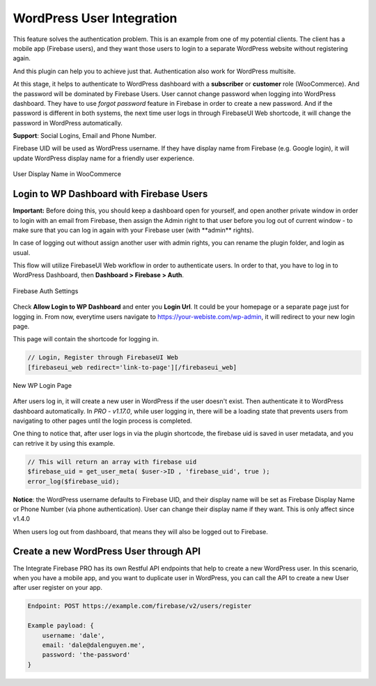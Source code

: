 .. raw:: html

    <style> .red {color:red} </style>

WordPress User Integration
=============

This feature solves the authentication problem. This is an example from one of my potential clients. The client has a mobile app (Firebase users), and they want those users to login to a separate WordPress website without registering again. 

And this plugin can help you to achieve just that. Authentication also work for WordPress multisite.

At this stage, it helps to authenticate to WordPress dashboard with a **subscriber** or **customer** role (WooCommerce). And the password will be dominated by Firebase Users. User cannot change password when logging into WordPress dashboard. They have to use *forgot password* feature in Firebase in order to create a new password. And if the password is different in both systems, the next time user logs in through FirebaseUI Web shortcode, it will change the password in WordPress automatically.

**Support**: Social Logins, Email and Phone Number.

Firebase UID will be used as WordPress username. If they have display name from Firebase (e.g. Google login), it will update WordPress display name for a friendly user experience.

.. figure:: /images/auth/user-display-name.png
    :scale: 70%
    :align: center

    User Display Name in WooCommerce

Login to WP Dashboard with Firebase Users
----------------------------------

.. role:: red

**Important:** :red:`Before doing this, you should keep a dashboard open for yourself, and open another private window in order to login with an email from Firebase, then assign the Admin right to that user before you log out of current window - to make sure that you can log in again with your Firebase user (with **admin** rights)`. 

In case of logging out without assign another user with admin rights, you can rename the plugin folder, and login as usual.

This flow will utilize FirebaseUI Web workflow in order to authenticate users. In order to that, you have to log in to WordPress Dashboard, then **Dashboard > Firebase > Auth**.

.. figure:: /images/auth/wp-login-with-firebase.png
    :scale: 70%
    :align: center

    Firebase Auth Settings

Check **Allow Login to WP Dashboard** and enter you **Login Url**. It could be your homepage or a separate page just for logging in. From now, everytime users navigate to https://your-webiste.com/wp-admin, it will redirect to your new login page.

This page will contain the shortcode for logging in.

.. code-block:: php

    // Login, Register through FirebaseUI Web
    [firebaseui_web redirect='link-to-page'][/firebaseui_web]

.. figure:: /images/auth/wp-new-login-url.png
    :scale: 70%
    :align: center

    New WP Login Page

After users log in, it will create a new user in WordPress if the user doesn't exist. Then authenticate it to WordPress dashboard automatically. In `PRO - v1.17.0`, while user logging in, there will be a loading state that prevents users from navigating to other pages until the login process is completed.

One thing to notice that, after user logs in via the plugin shortcode, the firebase uid is saved in user metadata, and you can retrive it by using this example. 

.. code-block:: php

    // This will return an array with firebase uid
    $firebase_uid = get_user_meta( $user->ID , 'firebase_uid', true );
    error_log($firebase_uid);

**Notice**: :red:`the WordPress username defaults to Firebase UID, and their display name will be set as Firebase Display Name or Phone Number (via phone authentication). User can change their display name if they want. This is only affect since v1.4.0`

When users log out from dashboard, that means they will also be logged out to Firebase.

Create a new WordPress User through API
----------------------------------

The Integrate Firebase PRO has its own Restful API endpoints that help to create a new WordPress user.
In this scenario, when you have a mobile app, and you want to duplicate user in WordPress, you can call the API to create a new User after user register on your app.

.. code-block:: php

    Endpoint: POST https://example.com/firebase/v2/users/register

    Example payload: {
        username: 'dale',
        email: 'dale@dalenguyen.me',
        password: 'the-password'
    }